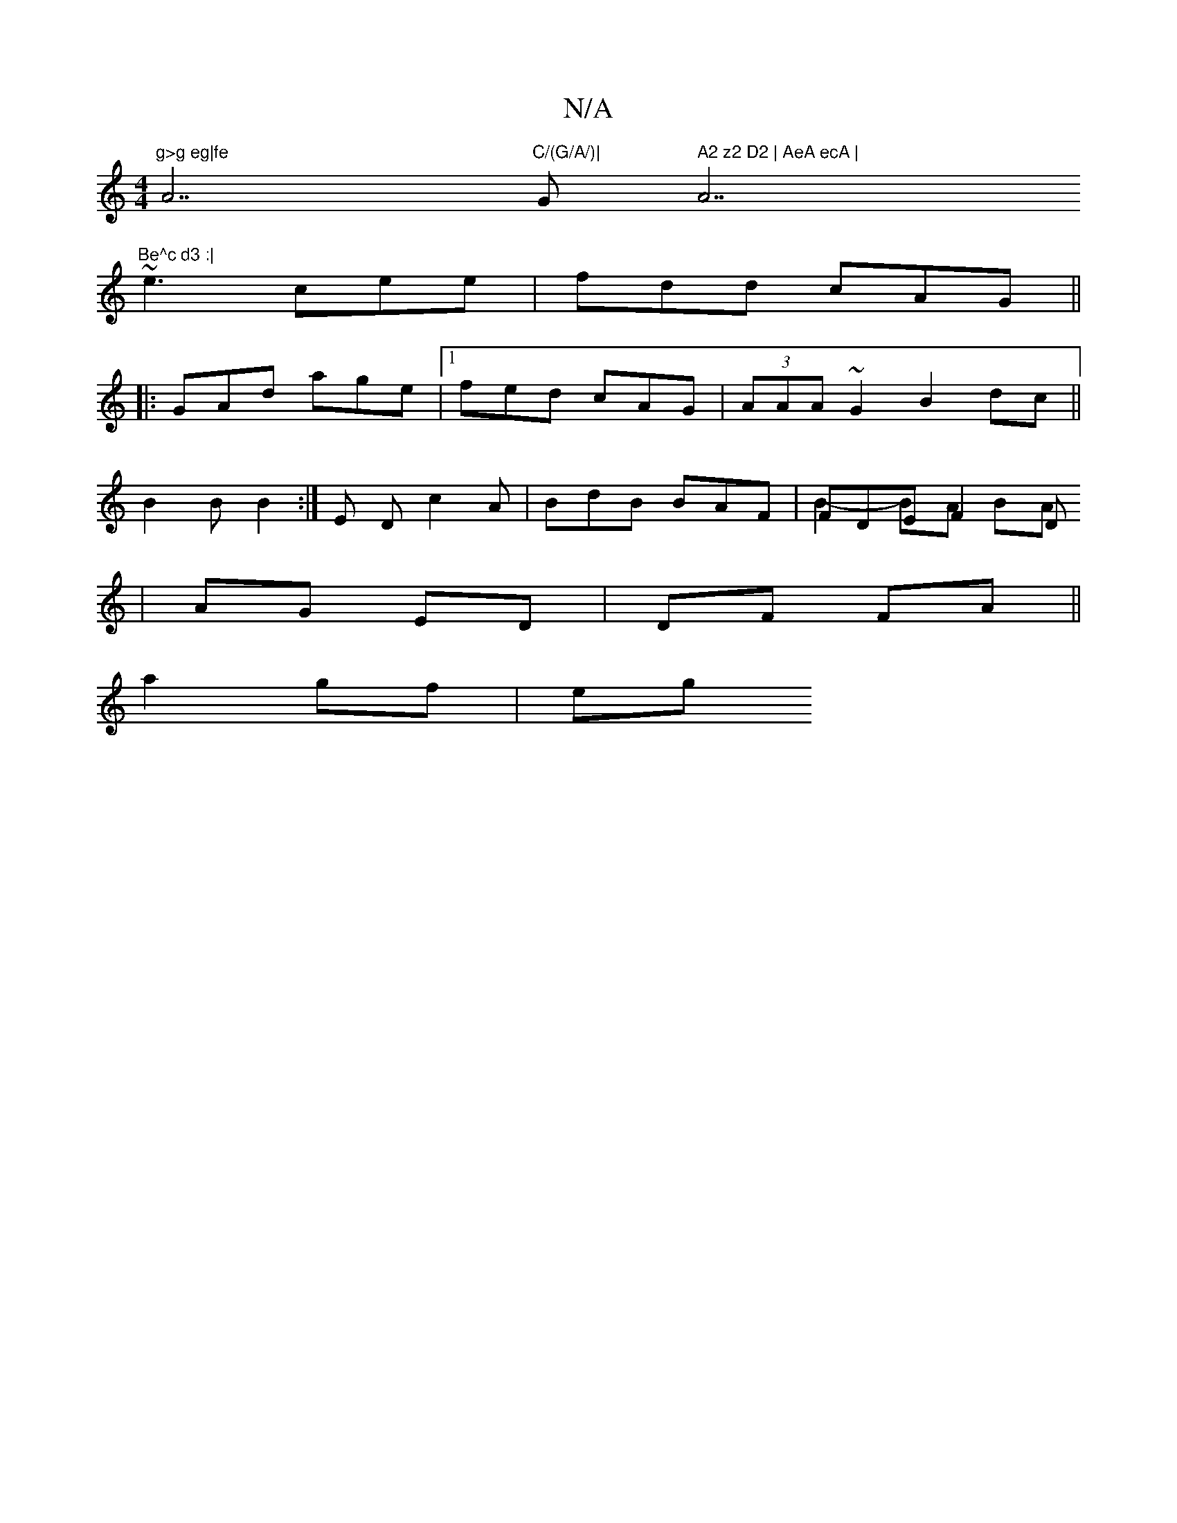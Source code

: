 X:1
T:N/A
M:4/4
R:N/A
K:Cmajor
7"g>g eg|fe"A7"C/(G/A/)|"G" A2 z2 D2 | AeA ecA |"A7"Be^c d3 :|
~e3 cee | fdd cAG || 
|:GAd age|1 fed cAG|(3AAA ~G2 B2 dc||
B2 B B2 :| E D c2A |BdB BAF |FDE F2 D
& B2-BA BA | AG ED |DF FA ||
a2 gf | eg